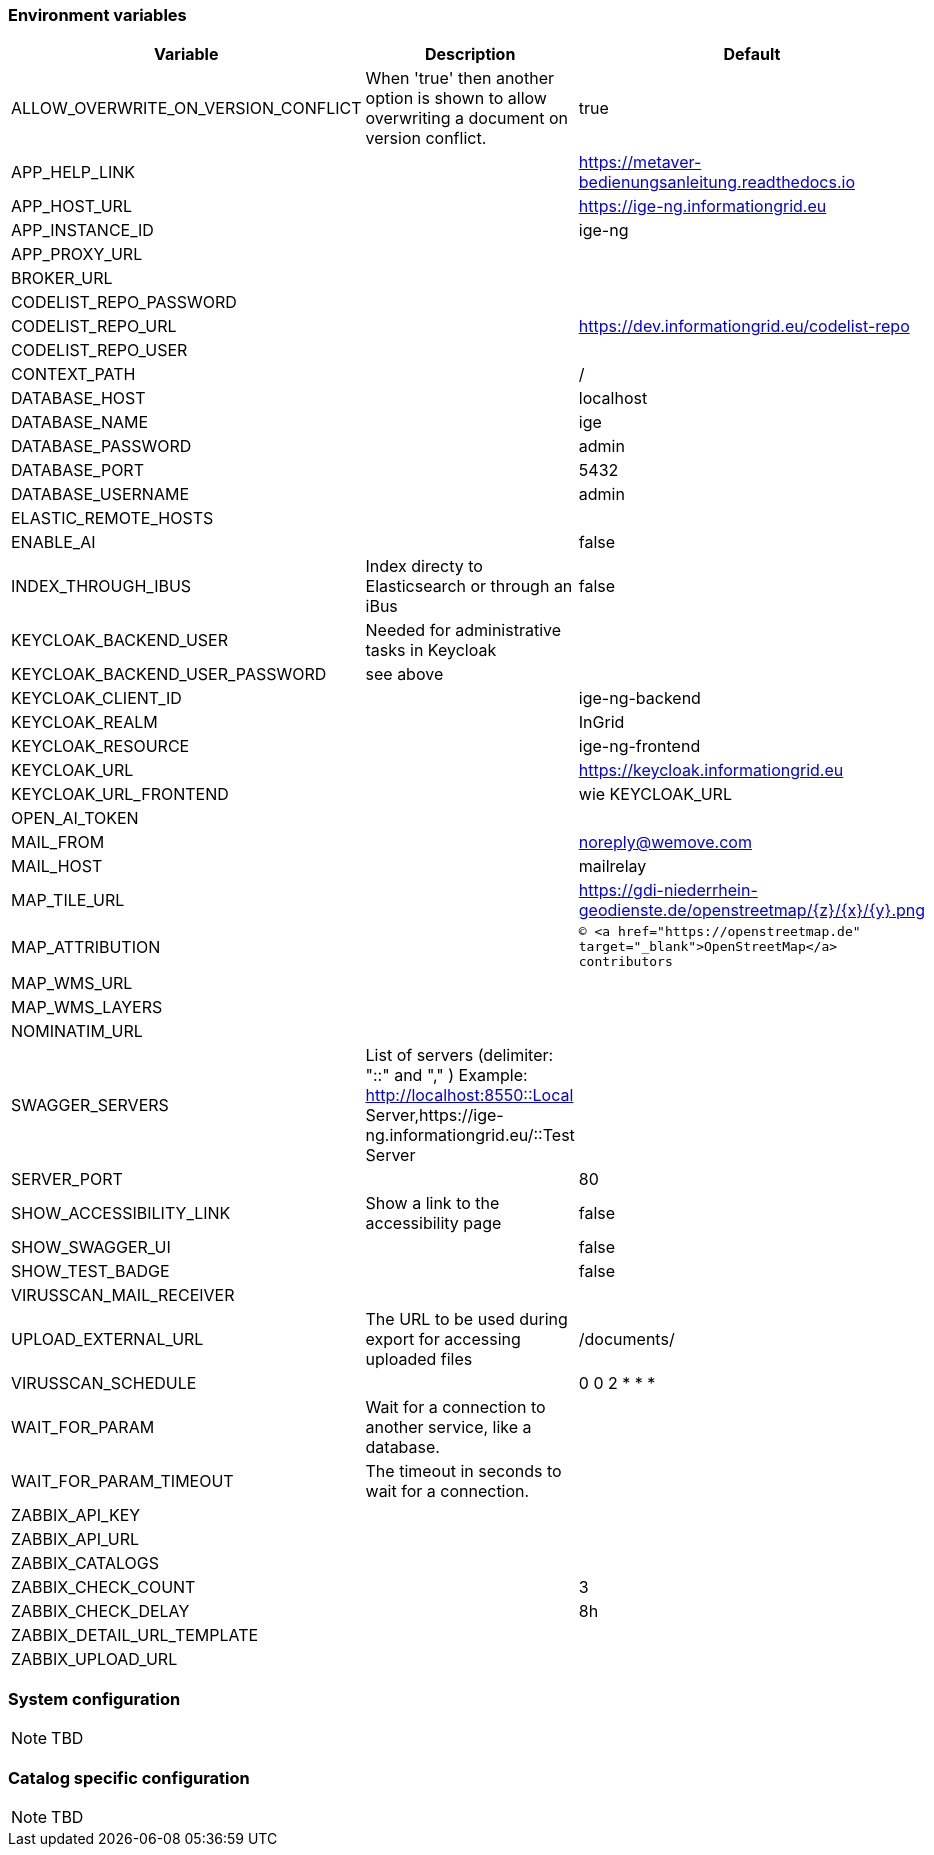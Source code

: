 === Environment variables

|===
|Variable |Description |Default

|ALLOW_OVERWRITE_ON_VERSION_CONFLICT
|When 'true' then another option is shown to allow overwriting a document on version conflict.
|true

|APP_HELP_LINK
|
|https://metaver-bedienungsanleitung.readthedocs.io

|APP_HOST_URL
|
|https://ige-ng.informationgrid.eu

|APP_INSTANCE_ID
|
|ige-ng

|APP_PROXY_URL
|
|

|BROKER_URL
|
|

|CODELIST_REPO_PASSWORD
|
|

|CODELIST_REPO_URL
|
|https://dev.informationgrid.eu/codelist-repo

|CODELIST_REPO_USER
|
|

|CONTEXT_PATH
|
|/

|DATABASE_HOST
|
|localhost

|DATABASE_NAME
|
|ige

|DATABASE_PASSWORD
|
|admin

|DATABASE_PORT
|
|5432

|DATABASE_USERNAME
|
|admin

|ELASTIC_REMOTE_HOSTS
|
|

|ENABLE_AI
|
|false

|INDEX_THROUGH_IBUS
|Index directy to Elasticsearch or through an iBus 
|false

|KEYCLOAK_BACKEND_USER
|Needed for administrative tasks in Keycloak
|

|KEYCLOAK_BACKEND_USER_PASSWORD
|see above
|

|KEYCLOAK_CLIENT_ID
|
|ige-ng-backend

|KEYCLOAK_REALM
|
|InGrid

|KEYCLOAK_RESOURCE
|
|ige-ng-frontend

|KEYCLOAK_URL
|
|https://keycloak.informationgrid.eu

|KEYCLOAK_URL_FRONTEND
|
|wie KEYCLOAK_URL

|OPEN_AI_TOKEN
|
|

|MAIL_FROM
|
|noreply@wemove.com

|MAIL_HOST
|
|mailrelay

|MAP_TILE_URL
|
|https://gdi-niederrhein-geodienste.de/openstreetmap/{z}/{x}/{y}.png

|MAP_ATTRIBUTION
|
|`&copy; <a href="https://openstreetmap.de" target="_blank">OpenStreetMap</a> contributors`

|MAP_WMS_URL
|
|

|MAP_WMS_LAYERS
|
|

|NOMINATIM_URL
|
|

|SWAGGER_SERVERS
|List of servers (delimiter: "::" and "," ) Example: http://localhost:8550::Local Server,https://ige-ng.informationgrid.eu/::Test Server
|

|SERVER_PORT
|
|80

|SHOW_ACCESSIBILITY_LINK
|Show a link to the accessibility page
|false

|SHOW_SWAGGER_UI
|
|false

|SHOW_TEST_BADGE
|
|false

|VIRUSSCAN_MAIL_RECEIVER
|
|

|UPLOAD_EXTERNAL_URL
|The URL to be used during export for accessing uploaded files
|/documents/

|VIRUSSCAN_SCHEDULE
|
|0 0 2 * * *

|WAIT_FOR_PARAM
|Wait for a connection to another service, like a database.
|

|WAIT_FOR_PARAM_TIMEOUT
|The timeout in seconds to wait for a connection.
|

|ZABBIX_API_KEY
|
|

|ZABBIX_API_URL
|
|

|ZABBIX_CATALOGS
|
|

|ZABBIX_CHECK_COUNT
|
|3

|ZABBIX_CHECK_DELAY
|
|8h

|ZABBIX_DETAIL_URL_TEMPLATE
|
|

|ZABBIX_UPLOAD_URL
|
|

|===

=== System configuration

NOTE: TBD

=== Catalog specific configuration

NOTE: TBD
